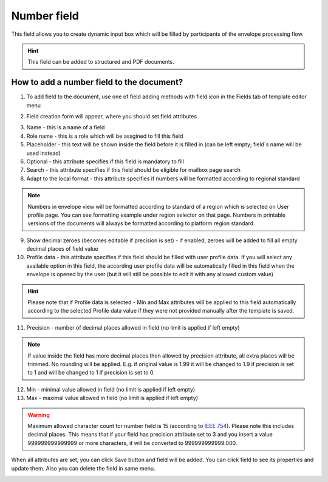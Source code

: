 ============
Number field
============

This field allows you to create dynamic input box which will be filled by participants of the envelope processing flow.

.. hint:: This field can be added to structured and PDF documents.

How to add a number field to the document?
==========================================

1. To add field to the document, use one of field adding methods with field icon in the Fields tab of template editor menu

.. image:: pic_number/numberTile.png
   :width: 600
   :align: center

2. Field creation form will appear, where you should set field attributes

.. image:: pic_number/numberCreate.png
   :width: 600
   :align: center

3. Name - this is a name of a field
4. Role name - this is a role which will be assgined to fill this field
5. Placeholder - this text will be shown inside the field before it is filled in (can be left empty; field`s name will be used instead)
6. Optional - this attribute specifies if this field is mandatory to fill
7. Search - this attribute specifies if this field should be eligible for mailbox page search
8. Adapt to the local format - this attribute specifies if numbers will be formatted according to regional standard

.. note:: Numbers in envelope view will be formatted according to standard of a region which is selected on User profile page. You can see formatting example under region selector on that page. Numbers in printable versions of the documents will always be formatted according to platform region standard.

9. Show decimal zeroes (becomes editable if precision is set) - if enabled, zeroes will be added to fill all empty decimal places of field value
10. Profile data - this attribute specifies if this field should be filled with user profile data. If you will select any available option in this field, the according user profile data will be automatically filled in this field when the envelope is opened by the user (but it will still be possible to edit it with any allowed custom value)

.. hint:: Please note that if Profile data is selected - Min and Max attributes will be applied to this field automatically according to the selected Profile data value if they were not provided manually after the template is saved.

11. Precision - number of decimal places allowed in field (no limit is applied if left empty)

.. note:: If value inside the field has more decimal places then allowed by precision attribute, all extra places will be trimmed. No rounding will be applied. E.g. if original value is 1.99 it will be changed to 1.9 if precision is set to 1 and will be changed to 1 if precision is set to 0.

12. Min - minimal value allowed in field (no limit is applied if left empty)
13. Max - maximal value allowed in field (no limit is applied if left empty)

.. warning:: Maximum allowed character count for number field is 15 (according to `IEEE 754 <https://en.wikipedia.org/wiki/IEEE_754>`_). Please note this includes decimal places. This means that if your field has precision attribute set to 3 and you insert a value 999999999999999 or more characters, it will be converted to 999999999999.000.

When all attributes are set, you can click Save button and field will be added. You can click field to see its properties and update them. Also you can delete the field in same menu.

.. image:: pic_number/numberEdit.png
   :width: 600
   :align: center
